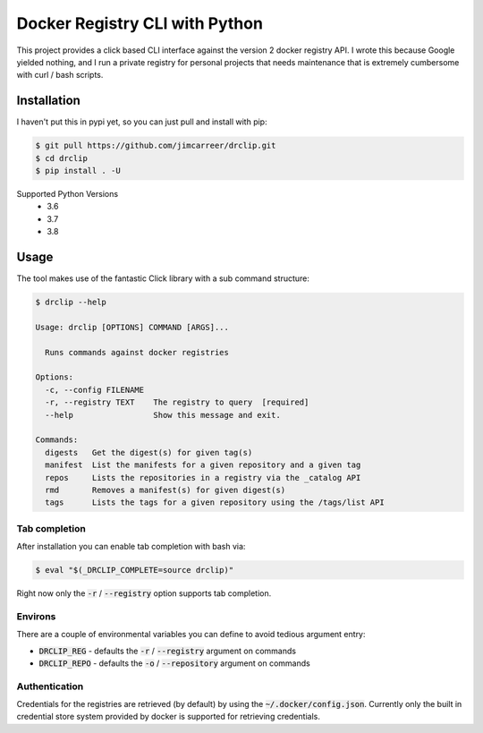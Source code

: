 Docker Registry CLI with Python |build-status| |cover-status|
=============================================================

This project provides a click based CLI interface against the version 2 docker registry API.  I wrote this because
Google yielded nothing, and I run a private registry for personal projects that needs maintenance that is extremely
cumbersome with curl / bash scripts.

Installation
------------
I haven't put this in pypi yet, so you can just pull and install with pip:

.. code-block::

    $ git pull https://github.com/jimcarreer/drclip.git
    $ cd drclip
    $ pip install . -U

Supported Python Versions
  * 3.6
  * 3.7
  * 3.8

Usage
-----
The tool makes use of the fantastic Click library with a sub command structure:

.. code-block::

    $ drclip --help

    Usage: drclip [OPTIONS] COMMAND [ARGS]...

      Runs commands against docker registries

    Options:
      -c, --config FILENAME
      -r, --registry TEXT    The registry to query  [required]
      --help                 Show this message and exit.

    Commands:
      digests   Get the digest(s) for given tag(s)
      manifest  List the manifests for a given repository and a given tag
      repos     Lists the repositories in a registry via the _catalog API
      rmd       Removes a manifest(s) for given digest(s)
      tags      Lists the tags for a given repository using the /tags/list API

Tab completion
**************
After installation you can enable tab completion with bash via:

.. code-block::

    $ eval "$(_DRCLIP_COMPLETE=source drclip)"

Right now only the :code:`-r` / :code:`--registry` option supports tab completion.

Environs
********
There are a couple of environmental variables you can define to avoid tedious argument entry:

* :code:`DRCLIP_REG` - defaults the :code:`-r` / :code:`--registry` argument on commands
* :code:`DRCLIP_REPO` - defaults the :code:`-o` / :code:`--repository` argument on commands


Authentication
**************
Credentials for the registries are retrieved (by default) by using the :code:`~/.docker/config.json`.  Currently only
the built in credential store system provided by docker is supported for retrieving credentials.

.. |build-status| image:: https://api.travis-ci.org/jimcarreer/drclip.svg?branch=master
   :target: https://travis-ci.org/jimcarreer/drclip
.. |cover-status| image:: https://codecov.io/gh/jimcarreer/drclip/branch/master/graph/badge.svg
   :target: https://codecov.io/gh/jimcarreer/drclip
